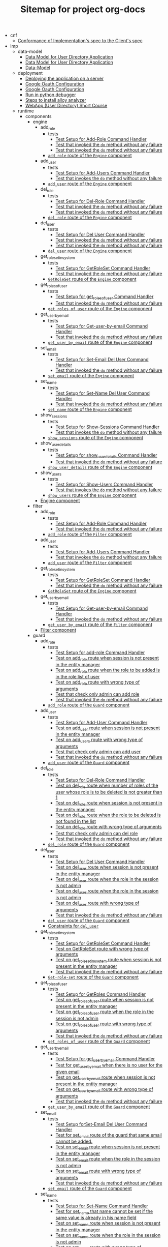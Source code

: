 #+TITLE: Sitemap for project org-docs

   + cnf
     + [[file:cnf/index.org][Conformance of Implementation's spec to the Client's spec]]
   + imp
     + data-model
       + [[file:imp/data-model/index.org][Data Model for User Directory Application]]
       + [[file:imp/data-model/alloy.org][Data Model for User Directory Application]]
       + [[file:imp/data-model/presentation.org][Data-Model]]
     + deployment
       + [[file:imp/deployment/index.org][Deploying the application on a server]]
       + [[file:imp/deployment/google_oauth_configuration.org][Google Oauth Configuration]]
       + [[file:imp/deployment/google-oauth-configuration.org][Google Oauth Configuration]]
       + [[file:imp/deployment/notes.org][Run in python debugger]]
       + [[file:imp/deployment/how-to-install-alloy.org][Steps to install alloy analyzer]]
       + [[file:imp/deployment/run-userdirectory-in-development-environment.org][WebApp (User Directory) Short Course]]
     + runtime
       + components
         + engine
           + add_role
             + tests
               + [[file:imp/runtime/components/engine/add_role/tests/index.org][Test Setup for Add-Role Command Handler]]
               + [[file:imp/runtime/components/engine/add_role/tests/do-success.org][Test that invoked the =do= method without any failure]]
               + [[file:imp/runtime/components/engine/add_role/tests/add-role-nonexisting-user.org][Test that invoked the =do= method without any failure]]
             + [[file:imp/runtime/components/engine/add_role/index.org][=add_role= route of the =Engine= component]]
           + add_user
             + tests
               + [[file:imp/runtime/components/engine/add_user/tests/index.org][Test Setup for Add-Users Command Handler]]
               + [[file:imp/runtime/components/engine/add_user/tests/test_pass.org][Test that invokes the =do= method without any failure]]
             + [[file:imp/runtime/components/engine/add_user/index.org][=add_user= route of the =Engine= component]]
           + del_role
             + tests
               + [[file:imp/runtime/components/engine/del_role/tests/index.org][Test Setup for Del-Role Command Handler]]
               + [[file:imp/runtime/components/engine/del_role/tests/do-success.org][Test that invoked the =do= method without any failure]]
               + [[file:imp/runtime/components/engine/del_role/tests/delrole-non-existing-user.org][Test that invoked the =do= method without any failure]]
             + [[file:imp/runtime/components/engine/del_role/index.org][=del_role= route of the =Engine= component]]
           + del_user
             + tests
               + [[file:imp/runtime/components/engine/del_user/tests/index.org][Test Setup for Del User Command Handler]]
               + [[file:imp/runtime/components/engine/del_user/tests/do-success.org][Test that invoked the =do= method without any failure]]
               + [[file:imp/runtime/components/engine/del_user/tests/del-non-existent-user.org][Test that invoked the =do= method without any failure]]
             + [[file:imp/runtime/components/engine/del_user/index.org][=del_user= route of the =Engine= component]]
           + get_role_set_in_system
             + tests
               + [[file:imp/runtime/components/engine/get_role_set_in_system/tests/index.org][Test Setup for GetRoleSet Command Handler]]
               + [[file:imp/runtime/components/engine/get_role_set_in_system/tests/test-success.org][Test that invoked the =do= method without any failure]]
             + [[file:imp/runtime/components/engine/get_role_set_in_system/index.org][=GetRoleSet= route of the =Engine= component]]
           + get_roles_of_user
             + tests
               + [[file:imp/runtime/components/engine/get_roles_of_user/tests/index.org][Test Setup for get_roles_of_user Command Handler]]
               + [[file:imp/runtime/components/engine/get_roles_of_user/tests/do-success.org][Test that invoked the =do= method without any failure]]
             + [[file:imp/runtime/components/engine/get_roles_of_user/index.org][=get_roles_of_user= route of the =Engine= component]]
           + get_user_by_email
             + tests
               + [[file:imp/runtime/components/engine/get_user_by_email/tests/index.org][Test Setup for Get-user-by-email Command Handler]]
               + [[file:imp/runtime/components/engine/get_user_by_email/tests/test-pass.org][Test that invoked the =do= method without any failure]]
             + [[file:imp/runtime/components/engine/get_user_by_email/index.org][=get_user_by_email= route of the =Engine= component]]
           + set_email
             + tests
               + [[file:imp/runtime/components/engine/set_email/tests/index.org][Test Setup for Set-Email Del User Command Handler]]
               + [[file:imp/runtime/components/engine/set_email/tests/test-pass.org][Test that invoked the =do= method without any failure]]
             + [[file:imp/runtime/components/engine/set_email/index.org][=set_email= route of the =Engine= component]]
           + set_name
             + tests
               + [[file:imp/runtime/components/engine/set_name/tests/index.org][Test Setup for Set-Name Del User Command Handler]]
               + [[file:imp/runtime/components/engine/set_name/tests/test-pass.org][Test that invoked the =do= method without any failure]]
             + [[file:imp/runtime/components/engine/set_name/index.org][=set_name= route of the =Engine= component]]
           + show_sessions
             + tests
               + [[file:imp/runtime/components/engine/show_sessions/tests/index.org][Test Setup for Show-Sessions Command Handler]]
               + [[file:imp/runtime/components/engine/show_sessions/tests/test-pass.org][Test that invokes the =do= method without any failure]]
             + [[file:imp/runtime/components/engine/show_sessions/index.org][=show_sessions= route of the =Engine= component]]
           + show_user_details
             + tests
               + [[file:imp/runtime/components/engine/show_user_details/tests/index.org][Test Setup for show_user_details Command Handler]]
               + [[file:imp/runtime/components/engine/show_user_details/tests/test-pass.org][Test that invoked the =do= method without any failure]]
             + [[file:imp/runtime/components/engine/show_user_details/index.org][=show_user_details= route of the =Engine= component]]
           + show_users
             + tests
               + [[file:imp/runtime/components/engine/show_users/tests/index.org][Test Setup for Show-Users Command Handler]]
               + [[file:imp/runtime/components/engine/show_users/tests/test_pass.org][Test that invokes the =do= method without any failure]]
             + [[file:imp/runtime/components/engine/show_users/index.org][=show_users= route of the =Engine= component]]
           + [[file:imp/runtime/components/engine/index.org][Engine component]]
         + filter
           + add_role
             + tests
               + [[file:imp/runtime/components/filter/add_role/tests/index.org][Test Setup for Add-Role Command Handler]]
               + [[file:imp/runtime/components/filter/add_role/tests/do-succes.org][Test that invoked the =do= method without any failure]]
             + [[file:imp/runtime/components/filter/add_role/index.org][=add_role= route of the =Filter= component]]
           + add_user
             + tests
               + [[file:imp/runtime/components/filter/add_user/tests/index.org][Test Setup for Add-Users Command Handler]]
               + [[file:imp/runtime/components/filter/add_user/tests/test_pass.org][Test that invokes the =do= method without any failure]]
             + [[file:imp/runtime/components/filter/add_user/index.org][=add_user= route of the =Filter= component]]
           + get_role_set_in_system
             + tests
               + [[file:imp/runtime/components/filter/get_role_set_in_system/tests/index.org][Test Setup for GetRoleSet Command Handler]]
               + [[file:imp/runtime/components/filter/get_role_set_in_system/tests/do-success.org][Test that invoked the =do= method without any failure]]
             + [[file:imp/runtime/components/filter/get_role_set_in_system/index.org][=GetRoleSet= route of the =Engine= component]]
           + get_user_by_email
             + tests
               + [[file:imp/runtime/components/filter/get_user_by_email/tests/index.org][Test Setup for Get-user-by-email Command Handler]]
               + [[file:imp/runtime/components/filter/get_user_by_email/tests/do-succes.org][Test that invoked the =do= method without any failure]]
             + [[file:imp/runtime/components/filter/get_user_by_email/index.org][=get_user_by_email= route of the =Filter= component]]
           + [[file:imp/runtime/components/filter/index.org][Filter component]]
         + guard
           + add_role
             + tests
               + [[file:imp/runtime/components/guard/add_role/tests/index.org][Test Setup for add-role Command Handler]]
               + [[file:imp/runtime/components/guard/add_role/tests/no-session.org][Test on add_role route when session is not present in the entity manager]]
               + [[file:imp/runtime/components/guard/add_role/tests/same-role-not-added.org][Test on add_role route when the role to be added is in the role list of user]]
               + [[file:imp/runtime/components/guard/add_role/tests/wrong-arg-types.org][Test on add_role route with wrong type of arguments]]
               + [[file:imp/runtime/components/guard/add_role/tests/check-admin-auth.org][Test that check only admin can add role]]
               + [[file:imp/runtime/components/guard/add_role/tests/do-success.org][Test that invoked the =do= method without any failure]]
             + [[file:imp/runtime/components/guard/add_role/index.org][=add_role= route of the =Guard= component]]
           + add_user
             + tests
               + [[file:imp/runtime/components/guard/add_user/tests/index.org][Test Setup for Add-User Command Handler]]
               + [[file:imp/runtime/components/guard/add_user/tests/no-session.org][Test on add_user route when session is not present in the entity manager]]
               + [[file:imp/runtime/components/guard/add_user/tests/wrong-arg-types.org][Test on add_users route with wrong type of arguments]]
               + [[file:imp/runtime/components/guard/add_user/tests/check-admin-auth.org][Test that check only admin can add user]]
               + [[file:imp/runtime/components/guard/add_user/tests/do-success.org][Test that invoked the =do= method without any failure]]
             + [[file:imp/runtime/components/guard/add_user/index.org][=add_user= route of the =Guard= component]]
           + del_role
             + tests
               + [[file:imp/runtime/components/guard/del_role/tests/index.org][Test Setup for Del-Role Command Handler]]
               + [[file:imp/runtime/components/guard/del_role/tests/more-than-one-role.org][Test on del_role route when number of roles of the user whose role is to be deleted is not greater than 1]]
               + [[file:imp/runtime/components/guard/del_role/tests/no-session.org][Test on del_role route when session is not present in the entity manager]]
               + [[file:imp/runtime/components/guard/del_role/tests/delrole-not-found.org][Test on del_role route when the role to be deleted is not found in the list]]
               + [[file:imp/runtime/components/guard/del_role/tests/wrong-arg-types.org][Test on del_role route with wrong type of arguments]]
               + [[file:imp/runtime/components/guard/del_role/tests/check-admin-auth.org][Test that check only admin can del role]]
               + [[file:imp/runtime/components/guard/del_role/tests/do-success.org][Test that invoked the =do= method without any failure]]
             + [[file:imp/runtime/components/guard/del_role/index.org][=del_role= route of the =Guard= component]]
           + del_user
             + tests
               + [[file:imp/runtime/components/guard/del_user/tests/index.org][Test Setup for Del User Command Handler]]
               + [[file:imp/runtime/components/guard/del_user/tests/no-session.org][Test on del_user route when session is not present in the entity manager]]
               + [[file:imp/runtime/components/guard/del_user/tests/del-user-without-admin-role.org][Test on del_user route when the role in the session is not admin]]
               + [[file:imp/runtime/components/guard/del_user/tests/cannot-delete-onself.org][Test on del_user route when the role in the session is not admin]]
               + [[file:imp/runtime/components/guard/del_user/tests/wrong-arg-types.org][Test on del_user route with wrong type of arguments]]
               + [[file:imp/runtime/components/guard/del_user/tests/do-success.org][Test that invoked the =do= method without any failure]]
             + [[file:imp/runtime/components/guard/del_user/index.org][=del_user= route of the =Guard= component]]
             + [[file:imp/runtime/components/guard/del_user/constraints.org][Constraints for =del_user=]]
           + get_role_set_in_system
             + tests
               + [[file:imp/runtime/components/guard/get_role_set_in_system/tests/index.org][Test Setup for GetRoleSet Command Handler]]
               + [[file:imp/runtime/components/guard/get_role_set_in_system/tests/wrong-args.org][Test on GetRoleSet route with wrong type of arguments]]
               + [[file:imp/runtime/components/guard/get_role_set_in_system/tests/no-session.org][Test on get_role_set_in_system route when session is not present in the entity manager]]
               + [[file:imp/runtime/components/guard/get_role_set_in_system/tests/do-success.org][Test that invoked the =do= method without any failure]]
             + [[file:imp/runtime/components/guard/get_role_set_in_system/index.org][=Get-role-set= route of the =Guard= component]]
           + get_roles_of_user
             + tests
               + [[file:imp/runtime/components/guard/get_roles_of_user/tests/index.org][Test Setup for GetRoles Command Handler]]
               + [[file:imp/runtime/components/guard/get_roles_of_user/tests/no-session.org][Test on get_roles_of_user route when session is not present in the entity manager]]
               + [[file:imp/runtime/components/guard/get_roles_of_user/tests/get-role-wrong-auth.org][Test on get_roles_of_user route when the role in the session is not admin]]
               + [[file:imp/runtime/components/guard/get_roles_of_user/tests/wrong-arg-types.org][Test on get_roles_of_user route with wrong type of arguments]]
               + [[file:imp/runtime/components/guard/get_roles_of_user/tests/do-success.org][Test that invoked the =do= method without any failure]]
             + [[file:imp/runtime/components/guard/get_roles_of_user/index.org][=get_roles_of_user= route of the =Guard= component]]
           + get_user_by_email
             + tests
               + [[file:imp/runtime/components/guard/get_user_by_email/tests/index.org][Test Setup for get_user_by_email Command Handler]]
               + [[file:imp/runtime/components/guard/get_user_by_email/tests/no-user-found.org][Test for get_user_by_email when there is no user for the given email]]
               + [[file:imp/runtime/components/guard/get_user_by_email/tests/no-sessions.org][Test on get_user_by_email route when session is not present in the entity manager]]
               + [[file:imp/runtime/components/guard/get_user_by_email/tests/wrong-args.org][Test on get_user_by_email route with wrong type of arguments]]
               + [[file:imp/runtime/components/guard/get_user_by_email/tests/do-success.org][Test that invoked the =do= method without any failure]]
             + [[file:imp/runtime/components/guard/get_user_by_email/index.org][=get_user_by_email= route of the =Guard= component]]
           + set_email
             + tests
               + [[file:imp/runtime/components/guard/set_email/tests/index.org][Test Setup forSet-Email Del User Command Handler]]
               + [[file:imp/runtime/components/guard/set_email/tests/cannot-add-same-email.org][Test for set_email route of the guard that same email cannot be added.]]
               + [[file:imp/runtime/components/guard/set_email/tests/no-session.org][Test on set_email route when session is not present in the entity manager]]
               + [[file:imp/runtime/components/guard/set_email/tests/set-email-without-adminrole.org][Test on set_email route when the role in the session is not admin]]
               + [[file:imp/runtime/components/guard/set_email/tests/wrong-arg-types.org][Test on set_email route with wrong type of arguments]]
               + [[file:imp/runtime/components/guard/set_email/tests/do-success.org][Test that invoked the =do= method without any failure]]
             + [[file:imp/runtime/components/guard/set_email/index.org][=set_email= route of the =Guard= component]]
           + set_name
             + tests
               + [[file:imp/runtime/components/guard/set_name/tests/index.org][Test Setup for Set-Name Command Handler]]
               + [[file:imp/runtime/components/guard/set_name/tests/cannot-add-same-name.org][Test for set_name that name cannot be set if the same value is already in his name field]]
               + [[file:imp/runtime/components/guard/set_name/tests/no-session.org][Test on set_name route when session is not present in the entity manager]]
               + [[file:imp/runtime/components/guard/set_name/tests/set-name-without-adminrole.org][Test on set_name route when the role in the session is not admin]]
               + [[file:imp/runtime/components/guard/set_name/tests/wrong-arg-types.org][Test on set_name route with wrong type of arguments]]
               + [[file:imp/runtime/components/guard/set_name/tests/do-success.org][Test that invoked the =do= method without any failure]]
             + [[file:imp/runtime/components/guard/set_name/index.org][=set_name= route of the =Guard= component]]
           + show_sessions
             + tests
               + [[file:imp/runtime/components/guard/show_sessions/tests/index.org][Test Setup for Show-Sessions Command Handler]]
               + [[file:imp/runtime/components/guard/show_sessions/tests/no-session.org][Test on show_sessions route when session is not present in the entity manager]]
               + [[file:imp/runtime/components/guard/show_sessions/tests/wrong-arg-types.org][Test on show_sessions route with wrong type of arguments]]
               + [[file:imp/runtime/components/guard/show_sessions/tests/show-sessions-without-admin-role.org][Test that invoked the =do= method without any failure]]
               + [[file:imp/runtime/components/guard/show_sessions/tests/do-success.org][Test that invoked the =do= method without any failure]]
             + [[file:imp/runtime/components/guard/show_sessions/index.org][=show_sessions= route of the =Guard= component]]
           + show_user_details
             + tests
               + [[file:imp/runtime/components/guard/show_user_details/tests/index.org][Test Setup for =show_user_details= Command Handler]]
               + [[file:imp/runtime/components/guard/show_user_details/tests/no-user-found.org][Test for show_user_details when there is no user for the given email]]
               + [[file:imp/runtime/components/guard/show_user_details/tests/no-session.org][Test on show_user_details route when session is not present in the entity manager]]
               + [[file:imp/runtime/components/guard/show_user_details/tests/wrong-args.org][Test on show_user_details route with wrong type of arguments]]
               + [[file:imp/runtime/components/guard/show_user_details/tests/do-success.org][Test that invoked the =do= method without any failure]]
             + [[file:imp/runtime/components/guard/show_user_details/index.org][=show_user_details= route of the =Guard= component]]
           + show_users
             + tests
               + [[file:imp/runtime/components/guard/show_users/tests/index.org][Test Setup for Show-Users Command Handler]]
               + [[file:imp/runtime/components/guard/show_users/tests/no-session.org][Test on show_users route when session is not present in the entity manager]]
               + [[file:imp/runtime/components/guard/show_users/tests/wrong-arg-types.org][Test on show_users route with wrong type of arguments]]
               + [[file:imp/runtime/components/guard/show_users/tests/do-success.org][Test that invoked the =do= method without any failure]]
             + [[file:imp/runtime/components/guard/show_users/index.org][=show_users= route of the =Guard= component]]
           + [[file:imp/runtime/components/guard/index.org][Guard component]]
         + [[file:imp/runtime/components/index.org][Components]]
       + datatypes
         + cmd
           + [[file:imp/runtime/datatypes/cmd/index.org][Command Data Type]]
         + instr
           + add_role
             + [[file:imp/runtime/datatypes/instr/add_role/index.org][The =add-role= instruction type]]
           + add_user
             + [[file:imp/runtime/datatypes/instr/add_user/index.org][The =add-user= instruction type]]
           + del_role
             + [[file:imp/runtime/datatypes/instr/del_role/index.org][The =del-role= instruction type]]
           + del_user
             + [[file:imp/runtime/datatypes/instr/del_user/index.org][The =del_user= instruction type]]
           + get_role_set_in_system
             + [[file:imp/runtime/datatypes/instr/get_role_set_in_system/index.org][The =GetRoleSet= instruction type]]
           + get_roles_of_user
             + [[file:imp/runtime/datatypes/instr/get_roles_of_user/index.org][The =get_roles_of_user= instruction type]]
           + get_user_by_email
             + [[file:imp/runtime/datatypes/instr/get_user_by_email/index.org][The =get-user-by-email= instruction type]]
           + set_email
             + [[file:imp/runtime/datatypes/instr/set_email/index.org][The =set-email= instruction type]]
           + set_name
             + [[file:imp/runtime/datatypes/instr/set_name/index.org][The =set-nane= instruction type]]
           + show_sessions
             + [[file:imp/runtime/datatypes/instr/show_sessions/index.org][The =show_sessions= instruction type]]
           + show_user_details
             + [[file:imp/runtime/datatypes/instr/show_user_details/index.org][The =show_user_details= instruction type]]
           + show_users
             + [[file:imp/runtime/datatypes/instr/show_users/index.org][The =show_users= instruction type]]
           + [[file:imp/runtime/datatypes/instr/index.org][The =Instr= datatype]]
         + [[file:imp/runtime/datatypes/index.org][Datatypes of the wires: instructions and results]]
       + emgrs
         + svem
           + tests
             + session
               + [[file:imp/runtime/emgrs/svem/tests/session/index.org][Session entitiy tests for the Safe Volatile Entity Manager]]
             + user
               + [[file:imp/runtime/emgrs/svem/tests/user/index.org][User entitiy tests for the Safe Volatile Entity Manager]]
             + [[file:imp/runtime/emgrs/svem/tests/index.org][Testing  App Safe Volatile Entity Manager]]
           + [[file:imp/runtime/emgrs/svem/index.org][The Application's Entity Manager]]
         + [[file:imp/runtime/emgrs/index.org][Application specific constraints and Entity Managers]]
       + exceptions
         + app
           + [[file:imp/runtime/exceptions/app/index.org][=AppException=]]
           + [[file:imp/runtime/exceptions/app/test.org][Unit tests for =AppException=]]
         + arity
           + [[file:imp/runtime/exceptions/arity/index.org][=ArityException=]]
         + keymismatch
           + [[file:imp/runtime/exceptions/keymismatch/index.org][=KeyMismatchException=]]
         + [[file:imp/runtime/exceptions/custom_exceptions.org][Custom Exceptions]]
         + [[file:imp/runtime/exceptions/index.org][The =exceptions= Package]]
       + objects
         + email
           + [[file:imp/runtime/objects/email/index.org][Email Object]]
         + name
           + [[file:imp/runtime/objects/name/index.org][Name Object]]
         + role
           + [[file:imp/runtime/objects/role/index.org][Role Object]]
         + session
           + tests
             + [[file:imp/runtime/objects/session/tests/create_session_ok.org][Create session successfully]]
             + [[file:imp/runtime/objects/session/tests/no_role_exc.org][Test session creation with no role.  Raises exception]]
             + [[file:imp/runtime/objects/session/tests/index.org][Tests for =Session= object tests]]
             + [[file:imp/runtime/objects/session/tests/create_session_exc.org][Tests for Create session that raise an Exception]]
           + [[file:imp/runtime/objects/session/index.org][Session Object]]
         + user
           + [[file:imp/runtime/objects/user/index.org][User Object]]
         + [[file:imp/runtime/objects/index.org][Objects]]
       + utils
         + class_templates
           + tests
             + [[file:imp/runtime/utils/class_templates/tests/index.org][Tests for Class Templates]]
           + [[file:imp/runtime/utils/class_templates/index.org][Class Templates]]
         + components
           + [[file:imp/runtime/utils/components/index.org][Generic Component]]
         + entitymgrs
           + volatile
             + safe
               + [[file:imp/runtime/utils/entitymgrs/volatile/safe/index.org][Utility Safe Volatile Entity Manager]]
             + unsafe
               + [[file:imp/runtime/utils/entitymgrs/volatile/unsafe/index.org][Unsafe Volatile Entity Manager]]
             + [[file:imp/runtime/utils/entitymgrs/volatile/index.org][Entity Managers]]
           + [[file:imp/runtime/utils/entitymgrs/index.org][Entity Managers]]
         + factories
           + [[file:imp/runtime/utils/factories/index.org][Factories]]
           + [[file:imp/runtime/utils/factories/property-class-factory.org][Property Class Factory]]
         + type_utils
           + [[file:imp/runtime/utils/type_utils/index.org][Type Predicates and Checks]]
         + [[file:imp/runtime/utils/index.org][The =utils= Package]]
       + workflows
         + guard_engine
           + [[file:imp/runtime/workflows/guard_engine/index.org][Guard Engine workflow]]
           + [[file:imp/runtime/workflows/guard_engine/test.org][Tests for Guard-Sys workflow]]
         + [[file:imp/runtime/workflows/index.org][Workflows]]
       + [[file:imp/runtime/presentation.org][Impletmentation of routes in Webapp-short Course]]
       + [[file:imp/runtime/index.org][Runtime of Application]]
     + spec
       + [[file:imp/spec/index.org][Specification of the Implementation]]
   + org-templates
     + [[file:org-templates/level-0.org][level-0]]
     + [[file:org-templates/level-1.org][level-1]]
     + [[file:org-templates/level-2.org][level-2]]
     + [[file:org-templates/level-3.org][level-3]]
     + [[file:org-templates/level-4.org][level-4]]
     + [[file:org-templates/level-5.org][level-5]]
     + [[file:org-templates/tex-macros.org][tex-macros]]
   + req
     + [[file:req/index.org][Client Requirements for the User Directory Application]]
   + [[file:app.org][Application]]
   + [[file:index.org][Building a Web Application: Ground up to the Cloud]]
